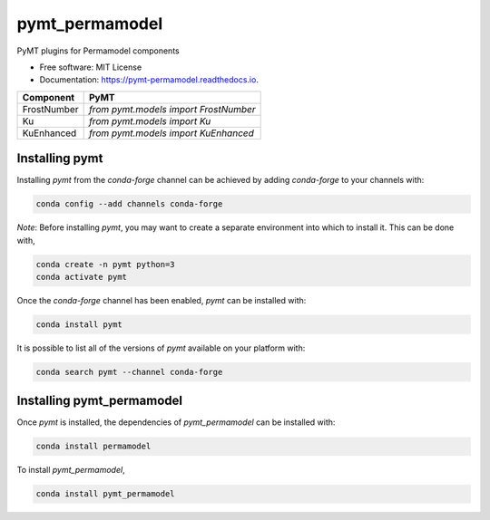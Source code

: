 ===============
pymt_permamodel
===============


.. image:: https://img.shields.io/badge/CSDMS-Basic%20Model%20Interface-green.svg
        :target: https://bmi.readthedocs.io/
        :alt: Basic Model Interface

.. image:: https://img.shields.io/badge/recipe-pymt_permamodel-green.svg
        :target: https://anaconda.org/conda-forge/pymt_permamodel

.. image:: https://readthedocs.org/projects/pymt-permamodel/badge/?version=latest
        :target: https://pymt-permamodel.readthedocs.io/en/latest/?badge=latest
        :alt: Documentation Status

.. image:: https://github.com/pymt-lab/pymt_permamodel/actions/workflows/test.yml/badge.svg
        :target: https://github.com/pymt-lab/pymt_permamodel/actions/workflows/test.yml

.. image:: https://github.com/pymt-lab/pymt_permamodel/actions/workflows/flake8.yml/badge.svg
        :target: https://github.com/pymt-lab/pymt_permamodel/actions/workflows/flake8.yml

.. image:: https://github.com/pymt-lab/pymt_permamodel/actions/workflows/black.yml/badge.svg
        :target: https://github.com/pymt-lab/pymt_permamodel/actions/workflows/black.yml


PyMT plugins for Permamodel components


* Free software: MIT License
* Documentation: https://pymt-permamodel.readthedocs.io.




=========== =====================================
Component   PyMT
=========== =====================================
FrostNumber `from pymt.models import FrostNumber`
Ku          `from pymt.models import Ku`
KuEnhanced  `from pymt.models import KuEnhanced`
=========== =====================================

---------------
Installing pymt
---------------

Installing `pymt` from the `conda-forge` channel can be achieved by adding
`conda-forge` to your channels with:

.. code::

  conda config --add channels conda-forge

*Note*: Before installing `pymt`, you may want to create a separate environment
into which to install it. This can be done with,

.. code::

  conda create -n pymt python=3
  conda activate pymt

Once the `conda-forge` channel has been enabled, `pymt` can be installed with:

.. code::

  conda install pymt

It is possible to list all of the versions of `pymt` available on your platform with:

.. code::

  conda search pymt --channel conda-forge

--------------------------
Installing pymt_permamodel
--------------------------

Once `pymt` is installed, the dependencies of `pymt_permamodel` can
be installed with:

.. code::

  conda install permamodel

To install `pymt_permamodel`,

.. code::

  conda install pymt_permamodel
